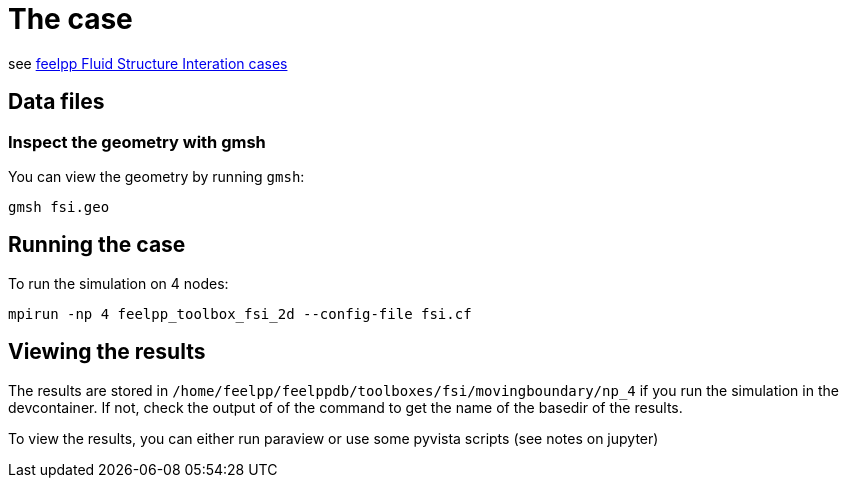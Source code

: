= The case

see link:https://docs.feelpp.org/toolboxes/latest/fsi/box/index.html[feelpp Fluid Structure Interation cases]

== Data files


=== Inspect the geometry with gmsh

You can view the geometry by running `gmsh`:

```
gmsh fsi.geo
```

== Running the case

To run the simulation on 4 nodes:

```
mpirun -np 4 feelpp_toolbox_fsi_2d --config-file fsi.cf
```

== Viewing the results

The results are stored in `/home/feelpp/feelppdb/toolboxes/fsi/movingboundary/np_4`
if you run the simulation in the devcontainer. If not, check the output of of the command to 
get the name of the basedir of the results.

To view the results, you can either run paraview or use some pyvista scripts (see notes on jupyter)